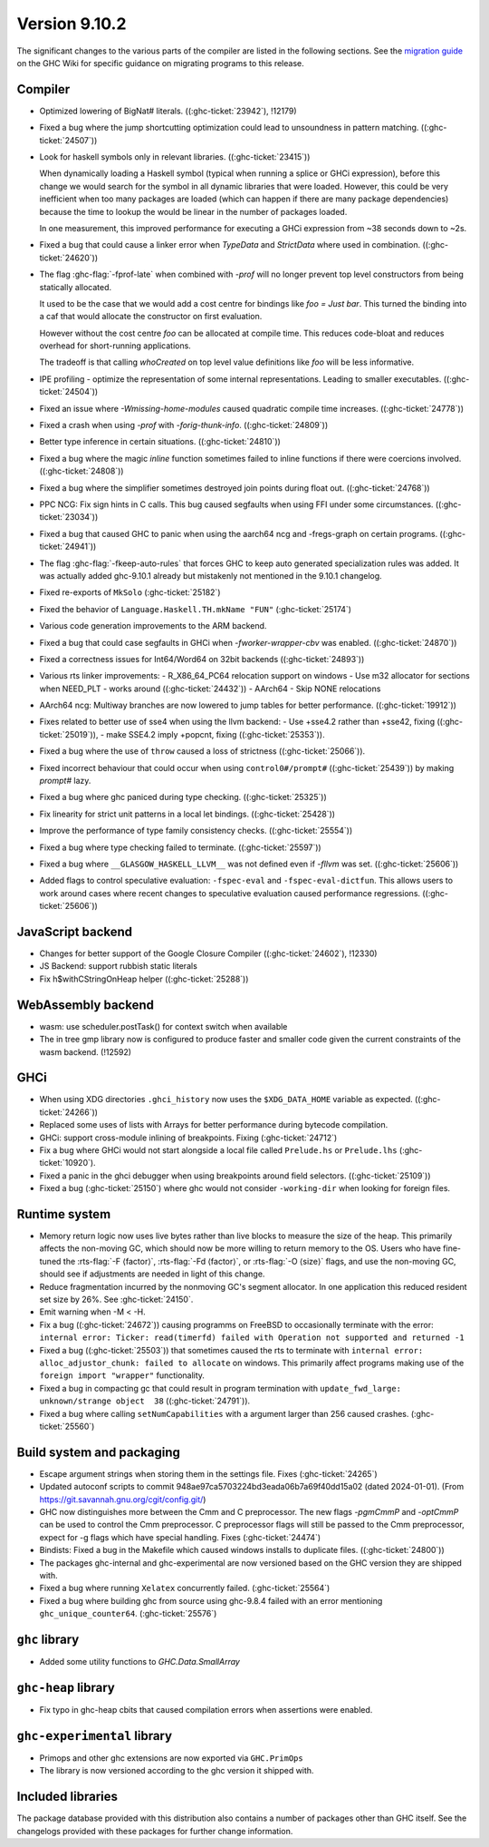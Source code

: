 .. _release-9-10-2:

Version 9.10.2
==============
The significant changes to the various parts of the compiler are listed in the
following sections. See the `migration guide
<https://gitlab.haskell.org/ghc/ghc/-/wikis/migration/9.10>`_ on the GHC Wiki
for specific guidance on migrating programs to this release.


Compiler
~~~~~~~~

- Optimized lowering of BigNat# literals. ((:ghc-ticket:`23942`), !12179)

- Fixed a bug where the jump shortcutting optimization could lead to unsoundness in pattern matching. ((:ghc-ticket:`24507`))

- Look for haskell symbols only in relevant libraries. ((:ghc-ticket:`23415`))

  When dynamically loading a Haskell symbol (typical when running a splice or
  GHCi expression), before this change we would search for the symbol in
  all dynamic libraries that were loaded. However, this could be very
  inefficient when too many packages are loaded (which can happen if there are
  many package dependencies) because the time to lookup the would be
  linear in the number of packages loaded.

  In one measurement, this improved performance for executing a GHCi expression
  from ~38 seconds down to ~2s.

- Fixed a bug that could cause a linker error when `TypeData` and `StrictData`
  where used in combination. ((:ghc-ticket:`24620`))

- The flag :ghc-flag:`-fprof-late` when combined with `-prof` will no longer prevent top level
  constructors from being statically allocated.

  It used to be the case that we would add a cost centre for bindings like `foo = Just bar`.
  This turned the binding into a caf that would allocate the constructor on first evaluation.

  However without the cost centre `foo` can be allocated at compile time. This reduces code-bloat and
  reduces overhead for short-running applications.

  The tradeoff is that calling `whoCreated` on top level value definitions like `foo` will be less informative.

- IPE profiling - optimize the representation of some internal representations. Leading to smaller executables. ((:ghc-ticket:`24504`))

- Fixed an issue where `-Wmissing-home-modules` caused quadratic compile time increases. ((:ghc-ticket:`24778`))

- Fixed a crash when using `-prof` with `-forig-thunk-info`. ((:ghc-ticket:`24809`))

- Better type inference in certain situations. ((:ghc-ticket:`24810`))

- Fixed a bug where the magic `inline` function sometimes failed to inline functions
  if there were coercions involved. ((:ghc-ticket:`24808`))

- Fixed a bug where the simplifier sometimes destroyed join points during float out. ((:ghc-ticket:`24768`))

- PPC NCG: Fix sign hints in C calls. This bug caused segfaults when using FFI under some
  circumstances. ((:ghc-ticket:`23034`))

- Fixed a bug that caused GHC to panic when using the aarch64 ncg and -fregs-graph
  on certain programs. ((:ghc-ticket:`24941`))

- The flag :ghc-flag:`-fkeep-auto-rules` that forces GHC to keep auto generated
  specialization rules was added. It was actually added ghc-9.10.1 already but
  mistakenly not mentioned in the 9.10.1 changelog.

- Fixed re-exports of ``MkSolo`` (:ghc-ticket:`25182`)

- Fixed the behavior of ``Language.Haskell.TH.mkName "FUN"`` (:ghc-ticket:`25174`)

- Various code generation improvements to the ARM backend.

- Fixed a bug that could case segfaults in GHCi when `-fworker-wrapper-cbv` was enabled. ((:ghc-ticket:`24870`))

- Fixed a correctness issues for Int64/Word64 on 32bit backends ((:ghc-ticket:`24893`))

- Various rts linker improvements:
  - R_X86_64_PC64 relocation support on windows
  - Use m32 allocator for sections when NEED_PLT - works around ((:ghc-ticket:`24432`))
  - AArch64 - Skip NONE relocations

- AArch64 ncg: Multiway branches are now lowered to jump tables for better performance. ((:ghc-ticket:`19912`))

- Fixes related to better use of sse4 when using the llvm backend:
  - Use +sse4.2 rather than +sse42, fixing ((:ghc-ticket:`25019`)),
  - make SSE4.2 imply +popcnt, fixing ((:ghc-ticket:`25353`)).

- Fixed a bug where the use of ``throw`` caused a loss of strictness ((:ghc-ticket:`25066`)).

- Fixed incorrect behaviour that could occur when using ``control0#/prompt#`` ((:ghc-ticket:`25439`)) by making `prompt#` lazy.

- Fixed a bug where ghc paniced during type checking. ((:ghc-ticket:`25325`))

- Fix linearity for strict unit patterns in a local let bindings. ((:ghc-ticket:`25428`))

- Improve the performance of type family consistency checks. ((:ghc-ticket:`25554`))

- Fixed a bug where type checking failed to terminate. ((:ghc-ticket:`25597`))

- Fixed a bug where ``__GLASGOW_HASKELL_LLVM__`` was not defined even if `-fllvm` was set. ((:ghc-ticket:`25606`))

- Added flags to control speculative evaluation: ``-fspec-eval`` and ``-fspec-eval-dictfun``. This allows
  users to work around cases where recent changes to speculative evaluation caused performance regressions. ((:ghc-ticket:`25606`))

JavaScript backend
~~~~~~~~~~~~~~~~~~

- Changes for better support of the Google Closure Compiler ((:ghc-ticket:`24602`), !12330)

- JS Backend: support rubbish static literals

- Fix h$withCStringOnHeap helper ((:ghc-ticket:`25288`))

WebAssembly backend
~~~~~~~~~~~~~~~~~~~

- wasm: use scheduler.postTask() for context switch when available

- The in tree gmp library now is configured to produce faster and smaller code given
  the current constraints of the wasm backend. (!12592)

GHCi
~~~~

- When using XDG directories ``.ghci_history`` now uses the ``$XDG_DATA_HOME`` variable as expected. ((:ghc-ticket:`24266`))

- Replaced some uses of lists with Arrays for better performance during bytecode compilation.

- GHCi: support cross-module inlining of breakpoints. Fixing (:ghc-ticket:`24712`)

- Fix a bug where GHCi would not start alongside a local file called ``Prelude.hs``
  or ``Prelude.lhs`` (:ghc-ticket:`10920`).

- Fixed a panic in the ghci debugger when using breakpoints around field selectors. ((:ghc-ticket:`25109`))

- Fixed a bug (:ghc-ticket:`25150`) where ghc would not consider ``-working-dir`` when
  looking for foreign files.

Runtime system
~~~~~~~~~~~~~~

- Memory return logic now uses live bytes rather than live blocks to measure the size of the heap.
  This primarily affects the non-moving GC, which should now be more willing to return memory to the OS.
  Users who have fine-tuned the :rts-flag:`-F ⟨factor⟩`, :rts-flag:`-Fd ⟨factor⟩`, or :rts-flag:`-O ⟨size⟩` flags,
  and use the non-moving GC, should see if adjustments are needed in light of this change.

- Reduce fragmentation incurred by the nonmoving GC's segment allocator. In one application this reduced resident set size by 26%. See :ghc-ticket:`24150`.

- Emit warning when -M < -H.

- Fix a bug ((:ghc-ticket:`24672`)) causing programms on FreeBSD to occasionally terminate with the error:
  ``internal error: Ticker: read(timerfd) failed with Operation not supported and returned -1``

- Fixed a bug ((:ghc-ticket:`25503`)) that sometimes caused the rts to terminate with ``internal error: alloc_adjustor_chunk: failed to allocate`` on windows.
  This primarily affect programs making use of the ``foreign import "wrapper"`` functionality.

- Fixed a bug in compacting gc that could result in program termination with ``update_fwd_large: unknown/strange object  38`` ((:ghc-ticket:`24791`)).

- Fixed a bug where calling ``setNumCapabilities`` with a argument larger than 256 caused crashes. (:ghc-ticket:`25560`)

Build system and packaging
~~~~~~~~~~~~~~~~~~~~~~~~~~

- Escape argument strings when storing them in the settings file. Fixes (:ghc-ticket:`24265`)

- Updated autoconf scripts to commit 948ae97ca5703224bd3eada06b7a69f40dd15a02 (dated 2024-01-01).
  (From https://git.savannah.gnu.org/cgit/config.git/)

- GHC now distinguishes more between the Cmm and C preprocessor. The new flags
  `-pgmCmmP` and `-optCmmP` can be used to control
  the Cmm preprocessor. C preprocessor flags will still be passed to the Cmm
  preprocessor, expect for -g flags which have special handling. Fixes (:ghc-ticket:`24474`)

- Bindists: Fixed a bug in the Makefile which caused windows installs to duplicate files. ((:ghc-ticket:`24800`))

- The packages ghc-internal and ghc-experimental are now versioned based on the GHC version they are shipped with.

- Fixed a bug where running ``Xelatex`` concurrently failed. (:ghc-ticket:`25564`)

- Fixed a bug where building ghc from source using ghc-9.8.4 failed with an error mentioning ``ghc_unique_counter64``. (:ghc-ticket:`25576`)

``ghc`` library
~~~~~~~~~~~~~~~

- Added some utility functions to `GHC.Data.SmallArray`

``ghc-heap`` library
~~~~~~~~~~~~~~~~~~~~

- Fix typo in ghc-heap cbits that caused compilation errors when assertions were enabled.

``ghc-experimental`` library
~~~~~~~~~~~~~~~~~~~~~~~~~~~~

* Primops and other ghc extensions are now exported via ``GHC.PrimOps``
* The library is now versioned according to the ghc version it shipped with.


Included libraries
~~~~~~~~~~~~~~~~~~

The package database provided with this distribution also contains a number of
packages other than GHC itself. See the changelogs provided with these packages
for further change information.
